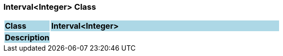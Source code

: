=== Interval<Integer> Class

[cols="^1,2,3"]
|===
|*Class*
{set:cellbgcolor:lightblue}
2+^|*Interval<Integer>*

|*Description*
{set:cellbgcolor:lightblue}
2+|
{set:cellbgcolor!}

|===
